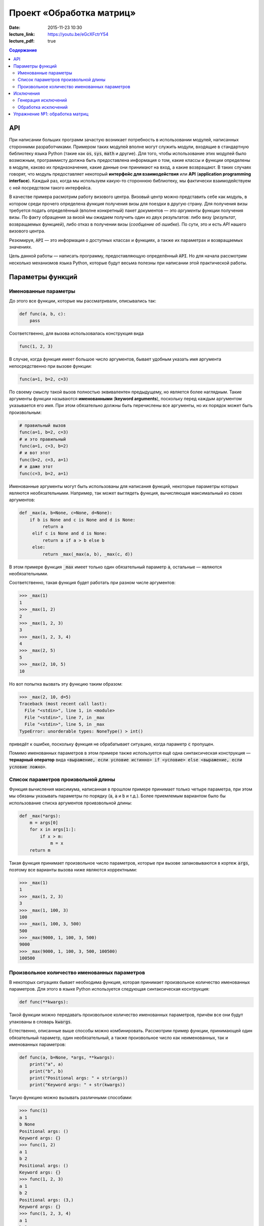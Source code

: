 Проект «Обработка матриц»
#########################

:date: 2015-11-23 10:30

:lecture_link: https://youtu.be/eGcXFctrY54
:lecture_pdf: true

.. default-role:: code
.. contents:: Содержание

API
===

При написании больших программ зачастую возникает потребность в использовании модулей, написанных сторонними
разработчиками. Примером таких модулей вполне могут служить модули, входящие в стандартную библиотеку языка Python
(такие как `os`, `sys`, `math` и другие). Для того, чтобы использование этих модулей было возможным, программисту должна быть
предоставлена информация о том, какие классы и функции определены в модуле, каково их предназначение, какие
данные они принимают на вход, а какие возвращают. В таких случаях говорят, что модуль предоставляет некоторый
**интерфейс для взаимодействия** или **API** (**application programming interface**). Каждый раз, когда мы используем
какую-то стороннюю библиотеку, мы фактически взаимодействуем с ней посредством такого интерфейса.

В качестве примера расмотрим работу визового центра. Визовый центр можно представить себе как *модуль*, в котором среди
прочего определена *функция* получения визы для поездки в другую страну. Для получения визы требуется подать определённый
(вполне конкретный) пакет документов — это *аргументы* функции получения визы. По факту обращения за визой мы ожидаем
получить один из двух результатов: либо визу (*результат*, возвращаемых функцией), либо отказ в получении визы
(*сообщение об ошибке*). По сути, это и есть *API* нашего визового центра.

Резюмируя, `API` — это информация о доступных классах и функциях, а также их параметрах и возвращаемых значениях.

Цель данной работы — написать программу, предоставляющую определённый `API`. Но для начала рассмотрим несколько
механизмов языка Python, которые будут весьма полезны при написании этой практической работы.


Параметры функций
=================

Именованные параметры
---------------------

До этого все функции, которые мы рассматривали, описывались так:

.. code-block:: python

   def func(a, b, c):
       pass

Соответственно, для вызова использовалась конструкция вида

.. code-block:: python

   func(1, 2, 3)

В случае, когда функция имеет большое число аргументов, бывает удобным указать имя аргумента непосредственно при вызове
функции:

.. code-block:: python

   func(a=1, b=2, c=3)

По своему смыслу такой вызов полностью эквивалентен предыдущему, но является более наглядным. Такие аргументы функции
называются **именованными** (**keyword arguments**), поскольку перед каждым аргументом указывается его имя. При этом
обязательно должны быть перечислены все аргументы, но их порядок может быть произвольным:

.. code-block:: python

    # правильный вызов
    func(a=1, b=2, c=3)
    # и это правильный
    func(a=1, c=3, b=2)
    # и вот этот
    func(b=2, c=3, a=1)
    # и даже этот
    func(c=3, b=2, a=1)

Именованные аргументы могут быть использованы для написания функций, некоторые параметры которых являются
необязательными. Например, так может выглядеть функция, вычисляющая максимальный из своих аргументов:

.. code-block:: python

   def _max(a, b=None, c=None, d=None):
       if b is None and c is None and d is None:
            return a
        elif c is None and d is None:
            return a if a > b else b
        else:
            return _max(_max(a, b), _max(c, d))

В этом примере функция `_max` имеет только один обязательный параметр `a`, остальные — являются необязательными.

Соответственно, такая функция будет работать при разном числе аргументов:

.. code-block:: pycon

   >>> _max(1)
   1
   >>> _max(1, 2)
   2
   >>> _max(1, 2, 3)
   3
   >>> _max(1, 2, 3, 4)
   4
   >>> _max(2, 5)
   5
   >>> _max(2, 10, 5)
   10

Но вот попытка вызвать эту функцию таким образом:

.. code-block:: pycon

   >>> _max(2, 10, d=5)
   Traceback (most recent call last):
     File "<stdin>", line 1, in <module>
     File "<stdin>", line 7, in _max
     File "<stdin>", line 5, in _max
   TypeError: unorderable types: NoneType() > int()

приведёт к ошибке, поскольку функция не обрабатывает ситуацию, когда параметр `c` пропущен.

Помимо именованных параметров в этом примере также используется ещё одна синтаксическая конструкция — **тернарный
оператор** вида `<выражение, если условие истинно> if <условие> else <выражение, если условие ложно>`.

Список параметров произвольной длины
------------------------------------

Функция вычисления максимума, написанная в прошлом примере принимает только четыре параметра, при этом мы обязаны
указывать параметры по порядку (`a`, `a` и `b` и т.д.). Более приемлемым вариантом было бы использование списка
аргументов проивзвольной длины:

.. code-block:: python

   def _max(*args):
       m = args[0]
       for x in args[1:]:
           if x > m:
               m = x
       return m

Такая функция принимает произвольное число параметров, которые при вызове запаковываются в кортеж `args`, поэтому все
варианты вызова ниже являются корректными:

.. code-block:: pycon

   >>> _max(1)
   1
   >>> _max(1, 2, 3)
   3
   >>> _max(1, 100, 3)
   100
   >>> _max(1, 100, 3, 500)
   500
   >>> _max(9000, 1, 100, 3, 500)
   9000
   >>> _max(9000, 1, 100, 3, 500, 100500)
   100500

Произвольное количество именованных параметров
----------------------------------------------

В некоторых ситуациях бывает необходима функция, которая принимает произвольное количество именованных параметров. Для
этого в языке Python используется следующая синтаксическая коснтрукция:

.. code-block:: python

   def func(**kwargs):

Такой функции можно передавать произвольное количество именованных параметров, причём все они будут упакованы в словарь
`kwargs`.

Естественно, описанные выше способы можно комбинировать. Рассмотрим пример функции, принимающей один обязательный
параметр, один необязательный, а также произвольное число как неименованных, так и именованных параметров:

.. code-block:: python

   def func(a, b=None, *args, **kwargs):
       print("a", a)
       print("b", b)
       print("Positional args: " + str(args))
       print("Keyword args: " + str(kwargs))

Такую функцию можно вызывать различными способами:

.. code-block:: pycon

   >>> func(1)
   a 1
   b None
   Positional args: ()
   Keyword args: {}
   >>> func(1, 2)
   a 1
   b 2
   Positional args: ()
   Keyword args: {}
   >>> func(1, 2, 3)
   a 1
   b 2
   Positional args: (3,)
   Keyword args: {}
   >>> func(1, 2, 3, 4)
   a 1
   b 2
   Positional args: (3, 4)
   Keyword args: {}
   >>> func(1, 2, 3, 4, aaa=5)
   a 1
   b 2
   Positional args: (3, 4)
   Keyword args: {'aaa': 5}
   >>> func(1, 2, 3, 4, aaa=5, bbb=7)
   a 1
   b 2
   Positional args: (3, 4)
   Keyword args: {'bbb': 7, 'aaa': 5}

Исключения
==========

Ни одна программа не обходится без ошибок. Иногда эти ошибки присутствуют в алгоритмах, выполняющих те или иные функции,
а иногда происходят просто при неправильном использовании этих алгоритмов. В качестве примера рассмотрим написанную нами
ранее функцию, возвращающую максимальный из своих аргументов:

.. code-block:: python

   def _max(*args):
       m = args[0]
       for x in args[1:]:
           if x > m:
               m = x
       return m

Попробуем вызвать её с пустым списком аргументов:

.. code-block:: pycon

   >>> _max()
   Traceback (most recent call last):
     File "<stdin>", line 1, in <module>
     File "<stdin>", line 2, in _max
   IndexError: tuple index out of range

Мы получили ошибку, поскольку из пустого кортежа нельзя извлечь первый элемент. В принципе, мы можем переписать нашу
программу так, чтобы при передаче пустого списка параметров функция возвращала какое-то значение. Но какое? В некоторых
ситуациях выбор такого значения вполне очевиден, в других — не очень. В нашей конкретной ситуации мы вполне можем
вернуть значение `None`. Но какое значение нам вернуть в ситуации, когда параметры функции переданы, но они являются
несравнимыми между собой?

.. code-block:: python

    _max(123, "azaza")

Эту проблему опять же можно решить, например, вернув `None` и выставив соотвествующее значение какой-нибудь глобальной
переменной. Но гораздо проще и удобнее прервать выполнение программы, вернув управление вызывающему блоку и сообщив ему
о том, что произошла ошибка. Для этого язык Python, как и многие современные языки, поддерживает маханизм **исключений**
(**exceptions**).

Генерация исключений
--------------------

Для генерации исключений в языке Python существует оператор `raise`:

.. code-block:: pycon

   >>> raise Exception("Oops")
   Traceback (most recent call last):
     File "<stdin>", line 1, in <module>
   Exception: Oops

В качестве параметра оператор `raise` принимает объект, тип которого является дочерним по отношению к базовому классу
для всех исключений — `BaseException`. Такой объект обычно содержит поля, каким-то образом характеризующие тип
произошедшей ошибки.

Так выглядит полный список стандартных типов исключений:

.. code-block:: text

   BaseException
    +-- SystemExit
    +-- KeyboardInterrupt
    +-- GeneratorExit
    +-- Exception
         +-- StopIteration
         +-- StopAsyncIteration
         +-- ArithmeticError
         |    +-- FloatingPointError
         |    +-- OverflowError
         |    +-- ZeroDivisionError
         +-- AssertionError
         +-- AttributeError
         +-- BufferError
         +-- EOFError
         +-- ImportError
         +-- LookupError
         |    +-- IndexError
         |    +-- KeyError
         +-- MemoryError
         +-- NameError
         |    +-- UnboundLocalError
         +-- OSError
         |    +-- BlockingIOError
         |    +-- ChildProcessError
         |    +-- ConnectionError
         |    |    +-- BrokenPipeError
         |    |    +-- ConnectionAbortedError
         |    |    +-- ConnectionRefusedError
         |    |    +-- ConnectionResetError
         |    +-- FileExistsError
         |    +-- FileNotFoundError
         |    +-- InterruptedError
         |    +-- IsADirectoryError
         |    +-- NotADirectoryError
         |    +-- PermissionError
         |    +-- ProcessLookupError
         |    +-- TimeoutError
         +-- ReferenceError
         +-- RuntimeError
         |    +-- NotImplementedError
         |    +-- RecursionError
         +-- SyntaxError
         |    +-- IndentationError
         |         +-- TabError
         +-- SystemError
         +-- TypeError
         +-- ValueError
         |    +-- UnicodeError
         |         +-- UnicodeDecodeError
         |         +-- UnicodeEncodeError
         |         +-- UnicodeTranslateError
         +-- Warning
              +-- DeprecationWarning
              +-- PendingDeprecationWarning
              +-- RuntimeWarning
              +-- SyntaxWarning
              +-- UserWarning
              +-- FutureWarning
              +-- ImportWarning
              +-- UnicodeWarning
              +-- BytesWarning
              +-- ResourceWarning

Мы не будет подробно останавливаться на значении каждого из этих типов, а сразу перейдём к вопросам обработки
исключений.

Обработка исключений
--------------------

Для обработки исключений используется блок `try..except`. Например:

.. code-block:: pycon

   >>> def func_with_exception(a):
   ...     print('Внутри func_with_exception')
   ...     if a == 0:
   ...         print('Перед raise')
   ...         raise Exception()
   ...         print('После raise, но вы никогда не увидите эту строчку!')
   ...
   ...     print('Перед return')
   ...     return a
   ...
   >>> print('Этот вызов не приведёт к генерации исключения')
   Этот вызов не приведёт к генерации исключения
   >>> func_with_exception(1)
   Внутри func_with_exception
   Перед return
   1
   >>>
   >>> print('А этот приведёт, но мы его перехватим')
   А этот приведёт, но мы его перехватим
   >>> try:
   ...     func_with_exception(0)
   ... except Exception as e:
   ...     print('Исключение перехвачено')
   ...
   Внутри func_with_exception
   Перед raise
   Исключение перехвачено
   >>> print('Этот вызов тоже приведёт к генерации исключения, но мы не будем его перехватывать')
   Этот вызов тоже приведёт к генерации исключения, но мы не будем его перехватывать
   >>> func_with_exception(0)
   Внутри func_with_exception
   Перед raise
   Traceback (most recent call last):
     File "<stdin>", line 1, in <module>
     File "<stdin>", line 5, in func_with_exception
   Exception

Этот пример достаточно наглядно демонстрирует, как именно происходит процесс обработки исключений. После того, как
исключение сгенерировано, интерпретатор пытается найти ближайший блок `try..except`, внутри которого это исключение было
создано. Подходящим считается тот блок, в котором присутствует часть `except X as x`, где X — имя класса или
совпадающего с классом объекта исключения, или являющегося для него родительским. Если такой блок найден, то управление
передаётся в него, если же нет, то поиск такого блока продолжается на уровень выше по **стеку вызовов** — то есть в той
функции, что вызвала функцию, в которой исключение было сгенерировано. Так продолжается до тех пор, пока обработчик не
будет найдет. В самом крайнем случае сработает системный обработчик, который выведет на экран информацию об исключении и
аварийно завершит программу.

Иногда бывает необходимо разместить несколько блоков `except` для обработки разных типов исключений. А ещё иногда
требуется выполнить какие-то действия в независимости от того, было сгенерировано исключение или нет — в такой ситуации
используется блок `finally`. Пример:

.. code-block:: pycon

   >>> def divide(a, b):
   ...     r = None
   ...     try:
   ...         print('Окей, с собираюсь выполнить деление %s на %s' % (str(a), str(b)))
   ...         r = a / b
   ...     except ZeroDivisionError as e:
   ...         print('Кажется, кто-то пытается поделить на ноль')
   ...     except TypeError as e:
   ...         print('Кажется, кто-то пытается поделить то, что вообще-то делить нельзя')
   ...     finally:
   ...         print('В любом случае, я сделал то, что от меня хотели. Или не сделал. Я не знаю. Ответ: ' + str(r))
   ...         return r
   ...
   >>> divide(2, 2)
   Окей, с собираюсь выполнить деление 2 на 2
   В любом случае, я сделал то, что от меня хотели. Или не сделал. Я не знаю. Ответ: 1.0
   1.0
   >>> divide(2, 0)
   Окей, с собираюсь выполнить деление 2 на 0
   Кажется, кто-то пытается поделить на ноль
   В любом случае, я сделал то, что от меня хотели. Или не сделал. Я не знаю. Ответ: None
   >>> divide(2, 'пельмень')
   Окей, с собираюсь выполнить деление 2 на пельмень
   Кажется, кто-то пытается поделить то, что вообще-то делить нельзя
   В любом случае, я сделал то, что от меня хотели. Или не сделал. Я не знаю. Ответ: None

Видим, что несмотря на две попытки вызвать операцию деления с заведомо некорректными аргументами выполнение
программы завершилось штатно, потому что все исключения были обработаны в блоке `try..except..finally`.

Упражнение №1: обработка матриц
===============================

Как было сказано в начале, цель этой работы — написать модуль, предоставляющий определённый `API`, а именно
необходимо написать `модуль`_, в котором реализовать различные операции над матрицами.

.. _`модуль`: {filename}/extra/lab13/matrix.m.html

При этом, необходимо строго соблюдать `API`, написанный в документации, посколько для вашей библиотеки заботливыми
руками подготовлен набор `тестов`_, проверяющий корректность реализации.

.. _`тестов`: {filename}/code/lab13/tests.py

Все тесты разбиты на две группы: простые тесты (SimpleTests) и не очень простые тесты (NotSoSimpleTests). Задача состоит
в том, чтобы написать библиотеку работы с матрицами, для которой проходило бы как можно больше тестов. В идеале — все.

.. image:: {filename}/images/lab13/pycharm_tests.png
   :width: 421px

План выполнения работы:

#. Скачайте файл с `тестами`_.
#. В той же папке, где лежит файл с тестами, создайте файл `matrix.py`
#. Напишите в нём реализацию класса `Matrix` с необходимыми методами, которые описаны в документации. Для определения
   того, какое поведение ожидается от метода, внимательно посмотрите текст соответствующего теста.
#. Для тестирования запустите файл `tests.py` при помощи команды `python3 tests.py`.

.. _`тестами`: {filename}/code/lab13/tests.py
